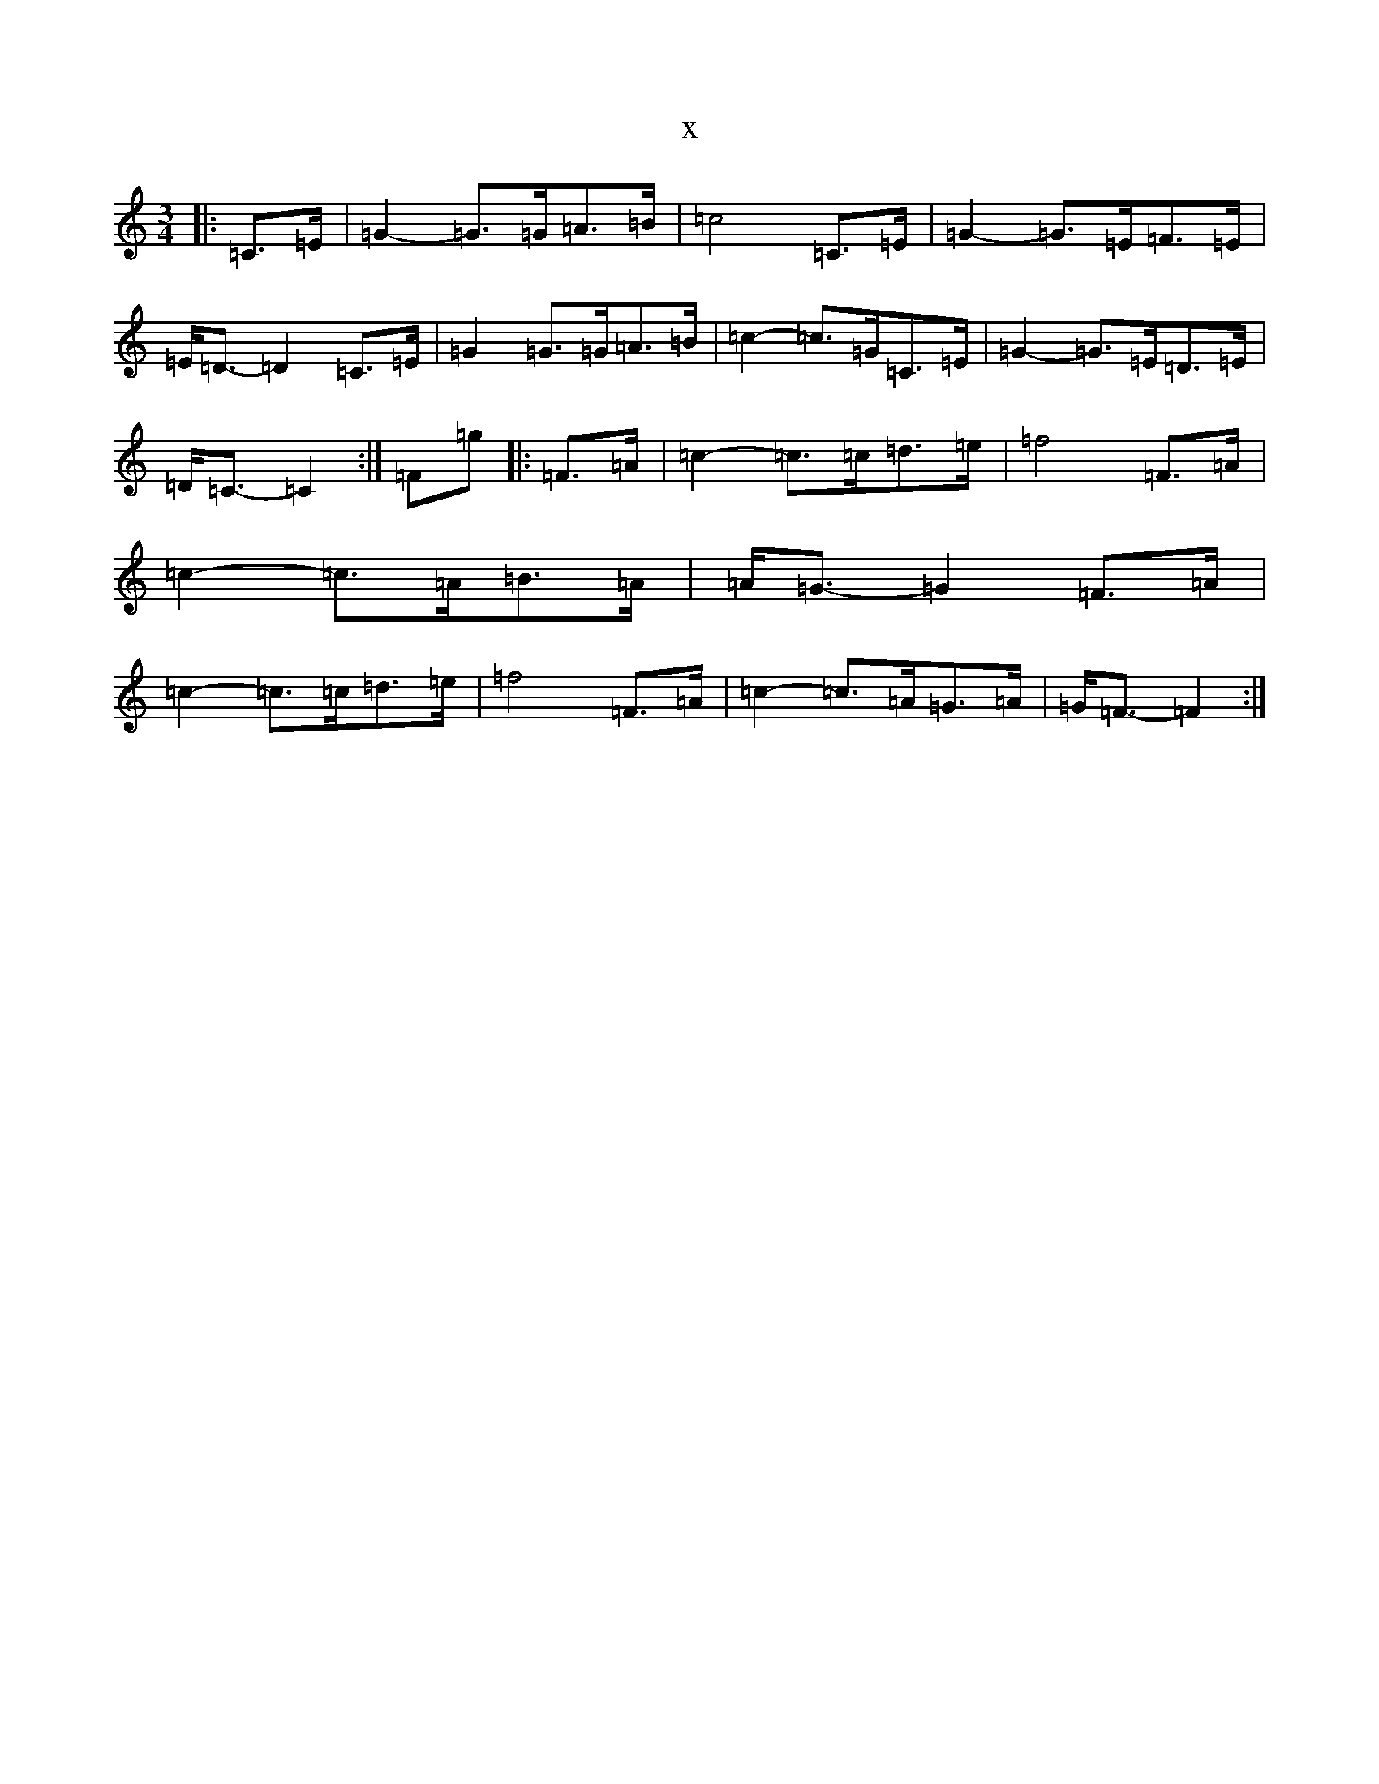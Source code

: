 X:15543
R: waltz
S: https://thesession.org/tunes/9567#setting9567
T:x
L:1/8
M:3/4
K: C Major
|:=C>=E|=G2-=G>=G=A>=B|=c4=C>=E|=G2-=G>=E=F>=E|=E<=D-=D2=C>=E|=G2=G>=G=A>=B|=c2-=c>=G=C>=E|=G2-=G>=E=D>=E|=D<=C-=C2:|=F=g|:=F>=A|=c2-=c>=c=d>=e|=f4=F>=A|=c2-=c>=A=B>=A|=A<=G-=G2=F>=A|=c2-=c>=c=d>=e|=f4=F>=A|=c2-=c>=A=G>=A|=G<=F-=F2:|